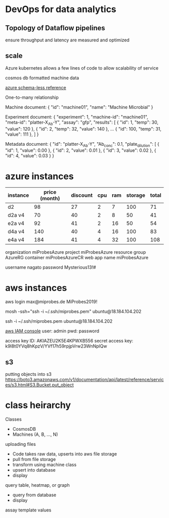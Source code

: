 
* DevOps for data analytics

** Topology of Dataflow pipelines

ensure throughput and latency are measured and optimized

** scale

Azure kubernetes allows a few lines of code to allow scalability of service

cosmos db formatted machine data

[[https://docs.microsoft.com/en-us/azure/cosmos-db/modeling-data][azure schema-less reference]]

One-to-many relationship

Machine document:
{
  "id": "machine01",
  "name": "Machine Microbial"
}

Experiment document:
{
  "experiment": 1,
  "machine-id": "machine01",
  "meta-id": "platter-X_Ab-Y",
  "assay": "gfp",
  "results": [
    { "id": 1, "temp": 30, "value": 120 },
    { "id": 2, "temp": 32, "value": 140 },
    ...
    { "id": 100, "temp": 31, "value": 111 },
    ]
}

Metadata document:
{
  "id": "platter-X_Ab-Y",
  "Ab_conc": 0.1,
  "plate_dilution": [
    { "id": 1, "value": 0.00 },
    { "id": 2, "value": 0.01 },
    { "id": 3, "value": 0.02 },
    { "id": 4, "value": 0.03 }
}
* azure instances

| instance | price (month) | discount | cpu | ram | storage | total |
|----------+---------------+----------+-----+-----+---------+-------|
| d2       |            98 |       27 |   2 |   7 |     100 |    71 |
| d2a v4   |            70 |       40 |   2 |   8 |      50 |    41 |
| e2a v4   |            92 |       41 |   2 |  16 |      50 |    54 |
| d4a v4   |           140 |       40 |   4 |  16 |     100 |    83 |
| e4a v4   |           184 |       41 |   4 |  32 |     100 |   108 |


organization     miProbesAzure
project          miProbesAzure
resource group   AzureRG
container        miProbesAzureCR
web app name     miProbesAzure


username         nagato
password         Mysterious13!#
* aws instances

aws login
max@miprobes.de
MiProbes2019!

mosh -ssh="ssh -i ~/.ssh/miprobes.pem" ubuntu@18.184.104.202

ssh -i ~/.ssh/miprobes.pem ubuntu@18.184.104.202

[[https://console.aws.amazon.com/iam/home][aws IAM console]]
user: admin
pwd:  password

access key ID: AKIAZEU2K5E4KPWXB556
secret access key: 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

** s3

putting objects into s3
https://boto3.amazonaws.com/v1/documentation/api/latest/reference/services/s3.html#S3.Bucket.put_object

* class heirarchy

Classes 
 - CosmosDB
 - Machines (A, B, ..., N)


uploading files
 - Code takes raw data, upserts into aws file storage
 - pull from file storage
 - transform using machine class
 - upsert into database
 - display

query table, heatmap, or graph
 - query from database
 - display

assay template values
